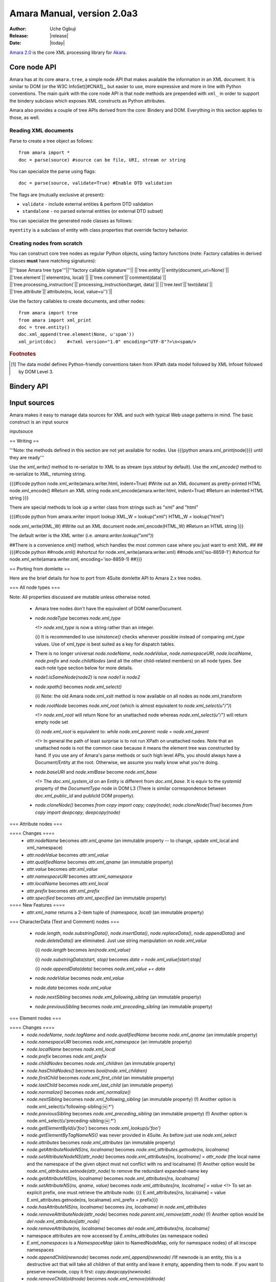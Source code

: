.. This document is in reST, and used with Sphinx. For a reST primer see http://sphinx.pocoo.org/rest.html
****************************
Amara Manual, version 2.0a3
****************************

:Author: Uche Ogbuji
:Release: |release|
:Date: |today|

`Amara 2.0 <http://wiki.xml3k.org/Amara2>`_ is the core XML processing library for `Akara <http://wiki.xml3k.org/Akara>`_.


Core node API
=============

Amara has at its core ``amara.tree``, a simple node API that makes available the information in an XML document.  It is similar to DOM (or the W3C InfoSet)[#CNA1]_, but easier to use, more expressive and more in line with Python conventions.  The main quirk with the core node API is that node methods are prepended with ``xml_`` in order to support the bindery subclass which exposes XML constructs as Python attributes.

Amara also provides a couple of tree APIs derived from the core: Bindery and DOM.  Everything in this section applies to those, as well.

Reading XML documents
---------------------

Parse to create a tree object as follows::

  from amara import *
  doc = parse(source) #source can be file, URI, stream or string

You can specialize the parse using flags::

  doc = parse(source, validate=True) #Enable DTD validation

The flags are (mutually exclusive at present):

* ``validate`` - include external entities & perform DTD validation
* ``standalone`` - no parsed external entities (or external DTD subset)

You can specialize the generated node classes as follows:

.. #!code python
  from amara import tree
  class myattribute(tree.attribute)
      #Specialize any aspects of attribute here
      pass

  class myelement(tree.element)
      xml_attribute_factory = myattribute #factory callable for attributes.  If omitted defaults to amara.tree.attribute
      #Specialize any other aspects of element here

  class myentity(tree.entity)
      #If you don't specify a factory for any node type it defaults to the tree.x class
      xml_element_factory = myelement #factory callable for elements
      #xml_comment_factory = tree.comment
      #xml_processing_instruction_factory = tree.processing_instruction
      #xml_text_factory = tree.text

  doc = parse(source, entity_factory=myentity)

``myentity`` is a subclass of entity with class properties that override factory behavior.

Creating nodes from scratch
---------------------------

You can construct core tree nodes as regular Python objects, using factory functions (note: Factory callables in derived classes **must** have matching signatures):

||'''base Amara tree type'''||'''factory callable signature'''||
||`tree.entity`||`entity(document_uri=None)`||
||`tree.element`||`element(ns, local)`||
||`tree.comment`||`comment(data)`||
||`tree.processing_instruction(`||`processing_instruction(target, data)`||
||`tree.text`||`text(data)`||
||`tree.attribute`||`attribute(ns, local, value=u'')`||

.. If your callable is a class, then of course the `__init__` can have the usual `self`.

Use the factory callables to create documents, and other nodes::

  from amara import tree
  from amara import xml_print
  doc = tree.entity()
  doc.xml_append(tree.element(None, u'spam'))
  xml_print(doc)    #<?xml version="1.0" encoding="UTF-8"?>\n<spam/>



.. rubric:: Footnotes

.. [#CNA1] The data model defines Python-friendly conventions taken from XPath data model followed by XML Infoset followed by DOM Level 3.

Bindery API
=============


Input sources
=============

Amara makes it easy to manage data sources for XML and such with typical Web usage patterns in mind.  The basic construct is an input source

inputsouce





== Writing ==

'''Note: the methods defined in this section are not yet available for nodes.  Use {{{python amara.xml_print(node)}}} until they are ready'''

Use the `xml_write()` method to re-serialize to XML to as stream (`sys.stdout` by default).  Use the `xml_encode()` method to re-serialize to XML, returning string.


{{{#!code python
node.xml_write(amara.writer.html, indent=True) #Write out an XML document as pretty-printed HTML
node.xml_encode() #Return an XML string
node.xml_encode(amara.writer.html, indent=True) #Return an indented HTML string
}}}

There are special methods to look up a writer class from strings such as "xml" and "html"

{{{#!code python
from amara.writer import lookup
XML_W = lookup("xml")
HTML_W = lookup("html")

node.xml_write(XML_W) #Write out an XML document
node.xml_encode(HTML_W) #Return an HTML string
}}}

The default writer is the XML writer (i.e. `amara.writer.lookup("xml")`)

##There is a convenience `xml()` method, which handles the most common case where you just want to emit XML.
##
##{{{#!code python
##node.xml() #shortcut for node.xml_write(amara.writer.xml)
##node.xml('iso-8859-1') #shortcut for node.xml_write(amara.writer.xml, encoding='iso-8859-1)
##}}}

== Porting from domlette ==

Here are the brief details for how to port from 4Suite domlette API to Amara 2.x tree nodes.

=== All node types ===

Note: All properties discussed are mutable unless otherwise noted.

 * Amara tree nodes don't have the equivalent of DOM ownerDocument.
 * `node.nodeType` becomes `node.xml_type`

   <!> `node.xml_type` is now a string rather than an integer.

   {i} It is recommended to use `isinstance()` checks whenever possible instead of comparing `xml_type` values. Use of `xml_type` is best suited as a key for dispatch tables.

 * There is no longer universal `node.nodeName`, `node.nodeValue`, `node.namespaceURI`, `node.localName`, `node.prefix` and `node.childNodes` (and all the other child-related members) on all node types.  See each note type section below for more details. 

 * `node1.isSameNode(node2)` is now `node1 is node2`

 * `node.xpath()` becomes `node.xml_select()`

   {i} Note: the old Amara node.xml_xslt method is now available on all nodes as node.xml_transform

 * `node.rootNode` becomes `node.xml_root` (which is almost equivalent to `node.xml_select(u"/")`)

   <!> `node.xml_root` will return None for an unattached node whereas `node.xml_select(u"/")` will return empty node set

   {i} `node.xml_root` is equivalent to: `while node.xml_parent: node = node.xml_parent`

   <!> In general the path of least surprise is to not run XPath on unattached nodes.  Note that an unattached node is not the common case because it means the element tree was constructed by hand.  If you use any of Amara's parse methods or such high level APIs, you should always have a Document/Entity at the root.  Otherwise, we assume you really know what you're doing.

 * `node.baseURI` and `node.xmlBase` become `node.xml_base`

   <!> The `doc.xml_system_id` on an Entity is different from `doc.xml_base`.  It is equiv to the `systemId` property of the `DocumentType` node in DOM L3 (There is similar correspondence between `doc.xml_public_id` and publicId DOM property).

 * `node.cloneNode()` becomes `from copy import copy; copy(node)`; `node.cloneNode(True)` becomes `from copy import deepcopy; deepcopy(node)`

=== Attribute nodes ===

==== Changes ====
 * `attr.nodeName` becomes `attr.xml_qname` (an immutable property -- to change, update xml_local and xml_namespace)
 * `attr.nodeValue` becomes `attr.xml_value`
 * `attr.qualifiedName` becomes `attr.xml_qname` (an immutable property)
 * `attr.value` becomes `attr.xml_value`
 * `attr.namespaceURI` becomes `attr.xml_namespace` 
 * `attr.localName` becomes `attr.xml_local`
 * `attr.prefix` becomes `attr.xml_prefix`
 * `attr.specified` becomes `attr.xml_specified` (an immutable property)

==== New Features ====
 * `attr.xml_name` returns a 2-item tuple of `(namespace, local)`  (an immutable property)

=== CharacterData (Text and Comment) nodes ===

 * `node.length`, `node.substringData()`, `node.insertData()`, `node.replaceData()`, `node.appendData()` and `node.deleteData()` are eliminated.  Just use string manipulation on `node.xml_value`

   {i} `node.length` becomes `len(node.xml_value)`

   {i} `node.substringData(start, stop)` becomes `data = node.xml_value[start:stop]`

   {i} `node.appendData(data)` becomes `node.xml_value += data`

 * `node.nodeValue` becomes `node.xml_value`
 * `node.data` becomes `node.xml_value`
 * `node.nextSibling` becomes `node.xml_following_sibling`  (an immutable property)
 * `node.previousSibling` becomes `node.xml_preceding_sibling` (an immutable property)

=== Element nodes ===

==== Changes ====
 * `node.nodeName`, `node.tagName` and `node.qualifiedName` become `node.xml_qname`  (an immutable property)
 * `node.namespaceURI` becomes `node.xml_namespace`  (an immutable property)
 * `node.localName` becomes `node.xml_local`
 * `node.prefix` becomes `node.xml_prefix`
 * `node.childNodes` becomes `node.xml_children` (an immutable property)
 * `node.hasChildNodes()` becomes `bool(node.xml_children)`
 * `node.firstChild` becomes `node.xml_first_child` (an immutable property)
 * `node.lastChild` becomes `node.xml_last_child` (an immutable property)
 * `node.normalize()` becomes `node.xml_normalize()`
 * `node.nextSibling` becomes `node.xml_following_sibling` (an immutable property)
   (!) Another option is node.xml_select(u'following-sibling:￼:*')
 * `node.previousSibling` becomes `node.xml_preceding_sibling` (an immutable property)
   (!) Another option is node.xml_select(u'preceding-sibling:￼:*')
 * `node.getElementById(u'foo')` becomes `node.xml_lookup(u'foo')`
 * `node.getElementByTagNameNS()` was never provided in 4Suite.  As before just use `node.xml_select`
 * `node.attributes` becomes `node.xml_attributes` (an immutable property)
 * `node.getAttributeNodeNS(ns, localname)` becomes `node.xml_attributes.getnode(ns, localname)`
 * `node.setAttributeNodeNS(attr_node)` becomes `node.xml_attributes[ns, localname] = attr_node` (the local name and the namespace of the given object must not conflict with ns and localname)
   (!) Another option would be `node.xml_attributes.setnode(attr_node)` to remove the redundant expanded-name key
 * `node.getAttributeNS(ns, localname)` becomes `node.xml_attributes[ns, localname]`
 * `node.setAttributeNS(ns, qname, value)` becomes `node.xml_attributes[ns, localname] = value`
   <!> To set an explicit prefix, one must retrieve the attribute node: {{{
   E.xml_attributes[ns, localname] = value
   E.xml_attributes.getnode(ns, localname).xml_prefix = prefix}}}
 * `node.hasAttributeNS(ns, localname)` becomes `(ns, localname) in node.xml_attributes`
 * `node.removeAttributeNode(attr_node)` becomes `node.parent.xml_remove(attr_node)`
   (!) Another option would be `del node.xml_attributes[attr_node]`
 * `node.removeAttribute(ns, localname)` becomes `del node.xml_attributes[ns, localname]`
 * namespace attributes are now accessed by `E.xmlns_attributes` (as namespace nodes)
 * `E.xml_namespaces` is a `NamespaceMap` (akin to NamedNodeMap, only for namespace nodes) of all inscope namespaces

 * `node.appendChild(newnode)` becomes `node.xml_append(newnode)`
   /!\ If newnode is an entity, this is a destructive act that will take all children of that entity and leave it empty, appending them to node.  If you want to preserve newnode, copy it first: `copy.deepcopy(newnode)`.
 * `node.removeChild(oldnode)` becomes `node.xml_remove(oldnode)`
 * `node.insertBefore(newnode, refnode)` becomes `offset = node.xml_index(refnode);  node.xml_insert(offset, newnode)`
 * `node.replaceChild(newnode, oldnode)` becomes `node.xml_replace(oldnode, newnode)`

We're considering adding an equivalent to list.extend

==== New Features ====
 * `element.xml_name` returns a 2-item tuple of `(namespace, local)`
 * `element.xml_index(node[, start[, stop]])` which is equivalent to `list.index()`
 * `iter(element.xml_attributes)` -> an iterator of `(ns, localname)`
 * `element.xml_attributes.keys()` -> an iterator of `(ns, localname)`
 * `element.xml_attributes.values()` -> an iterator of node values
 * `element.xml_attributes.nodes()` -> an iterator of nodes

=== Processing Instructions ===

 * `node.nodeName` becomes `node.xml_target`
 * `node.nodeValue` becomes `node.xml_data`
 * `node.target` becomes `node.xml_target`
 * `node.data` becomes `node.xml_data`
 * `node.nextSibling` becomes `node.xml_following_sibling` (an immutable property)
 * `node.previousSibling` becomes `node.xml_preceding_sibling` (an immutable property)

=== Document, DocumentFragment, Entity ===

`DocumentFragment` nodes are no more.  Whether you parse an XML document or an external parsed entity (which may have more than one root node, may have text at the root level, etc.), you get a Document.  The type name is really a misnomer--it's an entity, and the name will be changed in a later version to reflect this fact.  Note: Amara Entity does '''not''' correspond to DOM L3 Entity--some of the properties have different semantics.

The Document/Entity type always has xml_parent of None.  Other nodes can have xml_parent of None if they are unappended node fragments.  The Document/Entity is much like an XPath data model root node type (as elaborated a bit further in XSLT).

Note lexical information based on doc type definitions (such as the use of entities in the serialization of text nodes) is generally lost, as it was for 4Suite and Amara 1.x, and in most other XML rocessing software.  We might in future add features to retain som of this information.

==== Changes ====

 * `node.documentURI` becomes `node.xml_base`
 * `node.documentElement` is removed as entities can have multiple element children.  use e.g. node.xml_first_child or some operation on node.xml_children
 * `node.childNodes` becomes `node.xml_children` (an immutable property)
 * `node.hasChildNodes()` becomes `bool(node.xml_children)`
 * `node.firstChild` becomes `node.xml_first_child` (an immutable property)
 * `node.lastChild` becomes `node.xml_last_child` (an immutable property)
 * `node.normalize` becomes `node.xml_normalize`
 * `node.getElementById(u'foo')` becomes `node.xml_lookup(u'foo')`
 * `node.getElementByTagNameNS()` was never provided in 4Suite.  As before just use `node.xml_select`

 * `node.appendChild(newnode)` becomes `node.xml_append(newnode)`
   (!) Note ther is a new convenience method node.xml_merge(other), which destructively appends all the children of other to node
 * `node.removeChild(oldnode)` becomes `node.xml_remove(oldnode)`
 * `node.insertBefore(newnode, refnode)` becomes `offset = node.xml_index(ref_node);  node.xml_insert(offset, newnode)`
 * `node.replaceChild(newnode, oldnode)` becomes `node.xml_replace(newnode, oldnode)`

==== New Features ====

 * `entity.xml_index(node[, start[, stop]])` which is equivalent to `list.index()`

= Working with namespaces =

On each element you have the following properties related to XML namespace.

 * `node.xml_prefix` ''(elements and attributes)'' -- The node's namespace prefix
 * `node.xml_namespace` ''(elements and attributes)'' -- The node's namespace URI
 * `node.xml_attributes` ''(elements only)'' -- All attributes on this element '''excluding namespace declarations'''
 * `node.xmlns_attributes` ''(elements only)'' -- The namespace declaration attributes on this element
 * `node.xml_namespaces` ''(read-only)'' ''(elements and documents)'' -- (equivalent to XPath namespace nodes) sequence of all in-scope namespaces as nodes
   /!\ `GetAllNs()` has been superseded by the `xml_namespaces` property (use `dict([(n.xml_local, n.xml_value) for n in doc.xml_namespaces])`)

In general these concepts are similar to those in [[http://www.w3.org/TR/xml-infoset/#infoitem.element|XML Infoset "2.2. Element Information Items"]]

If you work with XML namespaces you will probably need to create namespace declarations at some point.  You can do so as follows:

{{{#!code python
node.xmlns_attributes[prefix] = nsuri
}}}

Where `node` is an element or document node and `prefix` and `nsuri` are Unicode objects.  If in modifying an element's or attribute's `xml_prefix` or `xml_namespace`, you create a mapping that does no correspond to any in scope namespace existing declaration you will get an error.  The best way to avoid this error is to make an explicit declaration first, as above.

If you manipulate a node's `xml_prefix` and `xml_namespace` property directly, Amara offers a trick to ensure consistency.  Take the following document.

{{{#!code xml
<doc xmlns:a="urn:bogus:a" xmlns:b="urn:bogus:b">
  <a:monty/>
</doc>
}}}

Say you want to put a:monty element into the `urn:bogus:b`.  You can do so as follows:

{{{#!code python
doc.monty.xml_namespace = u"urn:bogus:b"
#Side-effect is doc.monty.xml_prefix = u"b"
}}}

Or as follows:

{{{#!code python
doc.monty.xml_prefix = u"b"
#Side-effect is doc.monty.xml_namespace = u"urn:bogus:b"
}}}

Amara is thus careful to maintain namespace integrity for you.  The above is also the only way to change the parts of an element or attribute's universal name.  Properties such as `xml_name` and `xml_qname` are immutable (as an implementation detail, they're computed).  In effect, Amara allows you to declare namespaces as you see fit (either directly or by creating new nodes which don't conform to any existing declarations in that scope) but then it enforces those declarations upon any existing nodes within a particular scope.


= Mutation events =

Amara tree now has a system for signaling mutation of the tree.

Note: this is not really based on [[[http://www.w3.org/TR/2003/NOTE-DOM-Level-3-Events-20031107/|DOM|L3 events]]]

 * `node.xml_child_inserted(child)` -- called '''after''' the node has been added to `node.xml_children`
 * `node.xml_child_removed(child)` -- called '''before''' the node is removed from `node.xml_children`
 * `element.xml_attribute_added(attr_node)` -- called after the attribute node has been added to `element.xml_attributes`
 * `element.xml_attribute_removed(attr_node)` -- called after the attribute node has been removed `element.xml_attributes`
 * `element.xml_attribute_modified(attr_node)` -- called after the attribute node's value has been updated

Note: we are probably going to add more mutation events in future versions.  We're researching related efforts as rough guidance, including:

 * DOM L3 Events
 * [[http://www.gnu.org/software/classpathx/jaxp/apidoc/gnu/xml/dom/DomNode.html|Mutation|events on GNU's JAXP impl]]

== Exceptions in mutation events ==

<!> We propagate all exceptions from mutation event handlers, in order to allow you to catch bugs in these.  In general, though you should avoid as much as possible raising exceptions from mutation event handlers, as these can lead to problems with data consistency.  We do as much as we can to make mutation transactional, but there are some very hard cases that you get into when dealing with exceptions from handlers.


= DOM =

Amara 2 offers a purer analogue to W3C DOM than the old 4Suite Domlette.  Amara DOM is a wrapper of Amara tree.  Note that most people will want to use Amara tree.  Only use Amara DOM if you really need the (rather clumsy and non-pythonic) W3C interfaces.

== Reading ==

You now parse to domlette as follows:

{{{#!code python
from amara.domlette import *
...
doc = parse(source) #source can be file, URI, stream or string
}}}


= Bindery =

Bindery is now a subclass of Domlette, so you should also review the Domlette section above.

A quick note on what's not new: you still parse using `amara.parse` (which is an alias for `amara.bindery.parse`).  Amara of course now supports other types of parse e.g. domlette or saxlette, and you just use more detailed paths for these (`amara.domlette.parse`), etc.

{{{#!code python
import amara
...
doc = amara.parse(source) #source can be file, URI, stream or string
print doc.spam.eggs.xml()
}}}

== Creating a bindery document from scratch ==

Because of the special nature of bindery, it's a bit fiddly to create a document from scratch.  It's probably better to just parse a document.  You can use the bindery entity base class:

{{{#!code python
from amara import bindery
from amara import xml_print
doc = bindery.nodes.entity_base()
doc.xml_append(doc.xml_element_factory(None, u'spam'))
xml_print(doc)    #<?xml version="1.0" encoding="UTF-8"?>\n<spam/>
}}}

You can also use xml_append_fragment

{{{#!code python
from amara import bindery
from amara import xml_print
doc = bindery.nodes.entity_base()
doc.xml_append_fragment('<a><b/></a>')
xml_print(doc)    #<?xml version="1.0" encoding="UTF-8"?>\n<a><b/></a>
}}}

== Accessing elements/attributes that may not be in the XML ==

In Amara 1.x accessing an element or attribute missing from the source XML gives AttributeError so that:

{{{#!code python
X = """\
<monty>
  <python spam="eggs">What do you mean "bleh"</python>
  <python ministry="abuse">But I was looking for argument</python>
</monty>
"""
import amara
doc = amara.parse(X)
print doc.monty.python.spam
print doc.monty.python.ministry
}}}

results in:

{{{#!code pytb
eggs
Traceback (most recent call last):
  File "/tmp/foo.py", line 10, in <module>
    print doc.monty.python.ministry
AttributeError: 'python' object has no attribute 'ministry'
}}}

The first element has a `spam` attribute, but not `ministry`.  Since an index was not specified Amara returns the first python element, which is missing the attribute.

There has been some complaint about this, because it means you have to employ a "look before you leap" approach, or use a lot of exception handling to deal with common situations such as optional elements or attributes.  You could also use XPath (`doc.xml_select(u'monty/python/ministry')`) which returns [] (you can use the `string` function to return Unicode) or the Pythonic approach of `getattr(doc.monty.python, 'ministry', u'')`.

Amara 2.x will offer users several conveniences.  First of all, a parse rule that allows you to set defaults for missing XML nodes.  This would, for example, create a value of `u''` for each `ministry` attribute missing from a `python` element.  You can also use a subclass that implements create-on-get semantics.  This means that `print doc.monty.python.ministry` could automatically create and return an empty element `ministry` as the last child of `python`.  Alternatively it will not create anything, and will just return None in cases that lead to AttributeError.  Neither approach is really recommended because the complexities of balancing XML and Python data structure semantics can be even more confusing.  Explicit is better, where you use XPath for its explicitly known forgiving semantics, and Python for its normal, strict behavior.  The best approach, if you need to probe entire substructures that you are not sure exists is to use XPath.  If you want a shallow, safe attribute access, you can use the new xml_get (new in 2.0). `doc.monty.python.xml_get('ministry')` is similar to `getattr(doc.monty.python, 'ministry', u'')`.

=== Convenience API ===

There is a new, more consistent API for navigating the skew between XML and Python names.

##node.xml_elements             #iterator of child element nodes (not the dict from Amara 1.x); equiv of Amara 1.x `( e for e in node.xml_children if e.nodeType == Node.ELEMENT_NODE)`
##node.xml_attributes           #iterator of attributes nodes (not the dict from Amara 1.x)

{{{#!code python
node.xml_element_pnames       #iterator of child element property names; near-replacement for Amara 1.x node.xml_elements
node.xml_element_xnames       #iterator of child element XML universal names (namespace, local)
node.xml_attribute_pnames     #iterator of attributes property names; near-replacement for  Amara 1.x node.xml_attributes
node.xml_attribute_xnames     #iterator of attributes XML universal names (namespace, local)
}}}

The Amara 1.x properties xml_elements and xml_attributes were too incongruous, and are no more.

The old node.xml_attributes behavior can be had with:

{{{#!code python
from itertools import *
dict([x, (node.namespaceURI, getattr(node, x)) for x in node.xml_attribute_pnames])
}}}

The old node.xml_elements can be had with:

{{{#!code python
from itertools import *
dict([x, getattr(node, x) for x in node.xml_element_pnames])
}}}

##This assumes the above are not much necessary with the new API.  If it turns put they are we might add ##`node.xml_model.attribute_pname_dict` (from Python name to tuple of XML Universal name and value) and similar ##`node.xml_model.element_pname_dict`.

node.xml_child_text is no more.  It's equivalent to:

{{{#!code python
u''.join(node.xml_select(u'text()'))
}}}

Note: as above, if you want to iterate using XML node types, use XPath
## (you'll now get an iterator rather than a list):

{{{#!code python
node.xml_select(u'*')          #iterator of child elements
node.xml_select(u'@*')         #iterator of attributes
node.xml_select(u'text()')     #iterator of child text nodes
node.xml_select(u'comment()')  #iterator of child comment nodes
node.xml_select(u'processing-instruction()')  #iterator of child processing instruction nodes
}}}

Discussion:

 * http://lists.fourthought.com/pipermail/4suite/2008-March/008387.html
 * http://groups.google.com/group/amara-user/browse_thread/thread/602df975b12a8509

For more on this see [[Amara2/Modeling]]

== Managing the XML model ==

Related to the above issue is the question of how you can query and manage aspects of the XML model in Python.  Can you discover what data members come from where in the XML (e.g. to distinguish XML elements from attributes, or these from mixed-in Python data members)?  Can you work with schema or constraint information?

Amara 1.x provided a human-readable synopsis in node.xml_doc()

Amara 2.X provides formalized XML model information, opening up some powerful capabilities.  The key is in the binding classes.  Now binding classes are differentiated not only by name, but also by what constraints they support.  If there is no guidance on the XML model every node will use generic bindings.  Such guidance can come in several ways:

 * Register an XML schema (RELAX NG or Schematron)
 * Set up constraints in a special structure for the purpose
 * Set constraints after the parse

You access the constraint information in the new class property xml_model.  It's based at the core on the Schematron model of assertions, though there are many conveniences for dealing with constraints in alternate ways.  Here are some of the low-level primitives:

{{{#!code python
node.xml_model.element_types    #Known child element types for this node's class as a dict from XML universal name to Python name
node.xml_model.attribute_types  #Known attribute types for this node's class as a dict from XML universal name to Python name
}}}

The above combine required and optional node types, derived from the constraints, and additional information about optional node types.

If you try to access an element or attribute on `node` which is in `node.xml_model.element_types` but does not exist on the present instance, you get None rather than AttributeError.  This is a key change from Amara 1.x, and discussed further below.

{{{#!code python
node.xml_model.element_types    #Known child element types for this node's class as a dict from XML universal name to Python name
node.xml_model.attribute_types  #Known attribute types for this node's class as a dict from XML universal name to Python name
}}}

You can access and manipulate constraints as follows:

{{{#!code python
node.xml_model.constraints      #A list of constraint objects 
}}}

Each constraint object is essentially a Schematron assertion, with some convenience bits.

{{{#!code python
node.xml_model.constraints.append(u'@xml:id', validate=True)      #Make xml:id required.  Will throw a constraint violation right away if there is not one.  Affects all instances of this class.
node.xml_model.validate(recurse=True)     #Recursively validate constraints on node and all children
}}}

Notice that manipulating constraints affect all nodes that are instances of that class.  If you want to specialize the constraints, for example add a constraint if an element occurs at top level, you have to use a new class for that instance.  Amara 2.x does provide handy facilities to make this easier:

{{{#!code python
node.xml_specialize_model()                  #Clone the node using a new node class that's a copy of the original constraints; substitute the node in place wit the clone, and return the clone.
node.xml_specialize_model(replace=False)     #Clone the node using a new node class that's a copy of the original constraints; Do not replace the node in with the clone, and return the clone.
node.xml_specialize_model(newclass)          #Clone the node using the provided node class.  This will throw an exception if the clone does not meet the constraints defined in newclass. Return the clone.
}}}

You can get a class to pass in using the usual `node.__class__`.

=== Disambiguation rules ===

The rules for disambiguation when converting XML to Python names have been refined.  First of all known names get precedence over unknown names.  By default, if there is information in the model about an element or attribute, and another element or attribute is found which would result in the same Python name, the latter is mangled e.g. with a trailing `_`.

{{{#!code python
<a.1 b.1=""><b.1/></a.1>
}}}

If you parse the above document and the class for a.1 has b.1 among known attributes, and not a known element b.1, assuming it's an open model (i.e. no constraints forbid unknown elements), the resulting binding would have a_1.b_1 as the binding of the attribute rather than the element.

You can also specify how disambiguation proceeds.  You could do so in Amara 1.x, with much difficulty.  In Amara 2.x, it's a matter of specializing the python_name() method.  You could for example prepend "xhtml_" to the Python name of all elements in the XHTML namespace.

{{{#!code python
}}}


= XPath =

Most people will now use the convenience methods on Domlette nodes.

{{{#!code python
result = node.xml_select(expr)
}}}

`node` is used for XPath context.  You can tweak any other parts of the context by providing a context object.  `result` is one of the objects that map the XPath data model to Python.

{{{#!code python
ctx = amara.xpath.context(prefixes={u'html': u'http://www.w3.org/1999/xhtml'})
result = node.xml_select(u'/html:html/html:head/html:title', context=ctx)
}}}

Note: if you specify context node for ctx it overrides the `node` used to call `xml_select`.  You can also use the `evaluate()` method of a amara.xpath.context object.  Pass it the XPath expression string (unicode) to execute.  The above code is equivalent to:

{{{#!code python
ctx = amara.xpath.context(node, prefixes={u'html': u'http://www.w3.org/1999/xhtml'})
result ctx.evaluate(u'/html:html/html:head/html:title')
}}}

There is no longer a global function to evaluate XPath (the old Ft.Xml.XPath.Evaluate).

= XSLT =

There is a similar convenience method for XSLT

{{{#!code python
result node.xml_transform(transforms, params=None, writer=None) ##, use_pis=True
}}}

 * transforms is either a single inputsource or an iterator of inputsources representing the XSLT
 * params is what used to be called topLevelParams
 * use_pis is the inverse of what used to be ignorePis
 * the old outputStream is now replaced by creating a generic writer object on which the user only sets the stream attribute

The result is an instance of one of the subclasses of `amara.xslt.result`.  These are `stringresult`, `streamresult`, and `treeresult` Key properties:

 `result.stream` :: stream buffer of the processor #Not available on stringresult and treeresult instances
 `result.method :: xsl:method encoding parameter
 `result.encoding` :: xsl:output encoding parameter
 `result.media_type` :: xsl:output mediaType parameter
 `result.parameters` :: all other parameters set during transform execution

##Other xsl:output parameters are similarly available.

There is also the global transform API:

{{{#!code python
from amara.xslt import transform
result transform(source, transforms, params=None) ##, use_pis=True
}}}

You can specialize the result, for example to set an output stream:

{{{#!code python
from amara.xslt import transform, streamresult
r = streamresult(sys.stderr, u'http://example.org/myresult') #The URI passed in is the base URI of the result, particularly used for EXSLT document element
new_result = transform(source, transforms, params=None, result=r)
}}}

<!> The result returned to you may not be the same object that you passed in

== Setting up parameters ==

There is a new function `amara.xpath.parameterize`, which takes a dictionary and turns it into a set of parameters suitable for passing into an XSLT transform.  It's basically a convenience function to make it fairly easy to pass Python data into transforms.

{{{#!code python
from amara import parse
from amara.xpath.util import parameterize
doc = parse('<monty spam="1"><python/></monty>')
e1 = doc.documentElement
e2 = e1.firstChild  #doc.xml_select(u'//python')
a1 = e1.getAttributeNodeNS(None, u'spam')  #e1.xml_select(u'@spam')
D = {'p1': 1, 'p2': e1, 'p3': e2, 'p4': a1}
print parameterize(D)

#Result is something like
#{u'p2': <Element at 0x63cc30: name u'monty', 1 attributes, 1 children>,
#  u'p3': <Element at 0x63cc70: name u'python', 0 attributes, 0 children>,
#  u'p1': 1, u'p4': <Attr at 0x63e260: name u'spam', value u'1'>}
}}}

== The detailed API ==

Some users will need closer control.  Usually this will be for those who want to get a performance boost by reusing processor objects.

{{{#!code python
proc = amara.xslt.processor()
proc.append_transform(transform) #transform can be file, URI, stream or string
result = proc.run(source1) #source1 can be file, URI, stream or string
print result.stream.read()
#Reuse the processor
result = proc.run(source2, params={u'name': u'Joe'})
print result.stream.read()
}}}

== XSLT on non-root nodes ==

The new API allows you to run XSLT on a non-root node.  

{{{#!code python
elem.xml_transform(source, tr) # XSLT starts with elem as initial context
}}}

In this case the initial context for template dispatch will be `elem`, as the sole item in the node list, with position of 1.  In plain English that's probably exactly what you'd expect.  The same goes for global variables and parameters.

For the XSLT lawyers out there, we in effect generate an implied root node with that element as the only child in this case.

And yes, you can always do things the traditional way by navigating to the root node yourself:

{{{#!code python
elem.rootnode.xml_transform(source, tr) # XSLT starts with root of elem as initial context
}}}

== Extension functions and elements ==

See: [[Amara2/XSLT_Extensions]]

= Generating XML =

== Struct writer ==

...Add link here...

{{{#!code python
}}}

{{{#!code python
}}}

= XUpdate =

See [[Amara2/XUpdate]]

= See also =

 * Some examples at [[Amara2/Scratchpad]]

= Notes =

 * See [[Amara2/Whatsnew/Scratch]]

